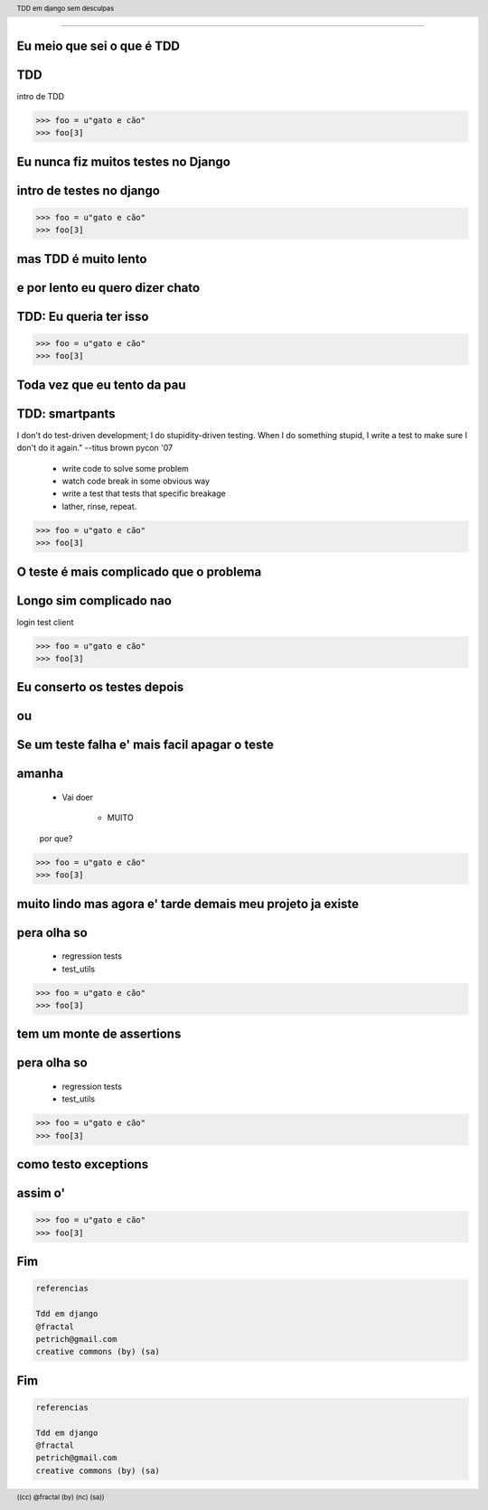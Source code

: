 
---------

.. raw:: pdf

  PageBreak simplePage
    



Eu meio que sei o que é TDD
----------------------------


.. raw:: pdf

  PageBreak longPage


TDD
---

intro de TDD

.. code-block:: python

    >>> foo = u"gato e cão"
    >>> foo[3]

.. raw:: pdf

  PageBreak simplePage


Eu nunca fiz muitos testes no Django
------------------------------------

.. raw:: pdf

  PageBreak longPage

intro de testes no django
-------------------------

.. code-block:: python

    >>> foo = u"gato e cão"
    >>> foo[3]

.. raw:: pdf

  PageBreak simplePage


mas TDD é muito lento 
---------------------

e por lento eu quero dizer chato
--------------------------------

.. raw:: pdf

  PageBreak longPage

TDD: Eu queria ter isso
-----------------------

.. code-block:: python

    >>> foo = u"gato e cão"
    >>> foo[3]

.. raw:: pdf

  PageBreak simplePage



Toda vez que eu tento da pau
------------------------------------

.. raw:: pdf

  PageBreak longPage

TDD: smartpants
-----------------------

I don't do test-driven development; I do stupidity-driven testing. When I do something stupid, I write a test to make sure I don't do it again." --titus brown pycon '07

    * write code to solve some problem

    * watch code break in some obvious way

    * write a test that tests that specific breakage

    * lather, rinse, repeat.


.. code-block:: python

    >>> foo = u"gato e cão"
    >>> foo[3]

.. raw:: pdf

  PageBreak simplePage



O teste é mais complicado que o problema
-----------------------------------------

.. raw:: pdf

  PageBreak longPage

Longo sim complicado nao
------------------------

login test client

.. code-block:: python

    >>> foo = u"gato e cão"
    >>> foo[3]

.. raw:: pdf

  PageBreak simplePage

    
Eu conserto os testes depois
----------------------------

ou
--

Se um teste falha e' mais facil apagar o teste
----------------------------------------------

.. raw:: pdf

  PageBreak longPage

amanha
-----------------------
    * Vai doer

        * MUITO

    por que?


.. code-block:: python

    >>> foo = u"gato e cão"
    >>> foo[3]

.. raw:: pdf

  PageBreak simplePage


muito lindo mas agora e' tarde demais meu projeto ja existe
------------------------------------------------------------

.. raw:: pdf

  PageBreak longPage

pera olha so
-----------------------

    * regression tests

    * test_utils


.. code-block:: python

    >>> foo = u"gato e cão"
    >>> foo[3]

.. raw:: pdf

  PageBreak simplePage



tem um monte de assertions
----------------------------------------------

.. raw:: pdf

  PageBreak longPage

pera olha so
-----------------------

    * regression tests

    * test_utils


.. code-block:: python

    >>> foo = u"gato e cão"
    >>> foo[3]

.. raw:: pdf

  PageBreak simplePage



como testo exceptions
---------------------

.. raw:: pdf

  PageBreak longPage

assim o'
-----------------------

.. code-block:: python

    >>> foo = u"gato e cão"
    >>> foo[3]









.. raw:: pdf

  PageBreak longPage



Fim
----------

.. code-block:: python

    referencias

    Tdd em django
    @fractal
    petrich@gmail.com
    creative commons (by) (sa)



Fim
----------

.. code-block:: python

    referencias

    Tdd em django
    @fractal
    petrich@gmail.com
    creative commons (by) (sa)

.. header::

        TDD em django sem desculpas

.. footer::

    .. class:: special

    ((cc)  @fractal (by) (nc) (sa))

